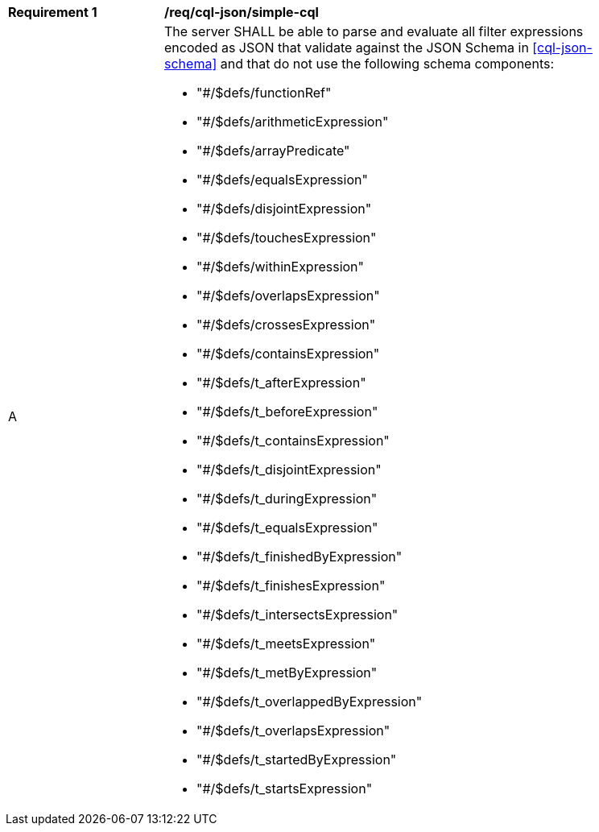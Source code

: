[[req_cql-json_simple-cql]]
[width="90%",cols="2,6a"]
|===
^|*Requirement {counter:req-id}* |*/req/cql-json/simple-cql*
^|A |The server SHALL be able to parse and evaluate all filter expressions encoded as JSON that validate against the JSON Schema in <<cql-json-schema>> and that do not use the following schema components:

* "#/$defs/functionRef"
* "#/$defs/arithmeticExpression"
* "#/$defs/arrayPredicate"
* "#/$defs/equalsExpression"
* "#/$defs/disjointExpression"
* "#/$defs/touchesExpression"
* "#/$defs/withinExpression"
* "#/$defs/overlapsExpression"
* "#/$defs/crossesExpression"
* "#/$defs/containsExpression"
* "#/$defs/t_afterExpression"
* "#/$defs/t_beforeExpression"
* "#/$defs/t_containsExpression"
* "#/$defs/t_disjointExpression"
* "#/$defs/t_duringExpression"
* "#/$defs/t_equalsExpression"
* "#/$defs/t_finishedByExpression"
* "#/$defs/t_finishesExpression"
* "#/$defs/t_intersectsExpression"
* "#/$defs/t_meetsExpression"
* "#/$defs/t_metByExpression"
* "#/$defs/t_overlappedByExpression"
* "#/$defs/t_overlapsExpression"
* "#/$defs/t_startedByExpression"
* "#/$defs/t_startsExpression"
|===
